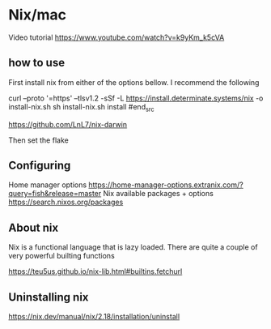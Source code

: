 
* Nix/mac

Video tutorial
https://www.youtube.com/watch?v=k9yKm_k5cVA

** how to use

First install nix from either of the options bellow. I recommend the following

#+begin_src bash
curl --proto '=https' --tlsv1.2 -sSf -L https://install.determinate.systems/nix -o install-nix.sh
sh install-nix.sh install
#end_src

https://github.com/LnL7/nix-darwin

Then set the flake

** Configuring
Home manager options 
https://home-manager-options.extranix.com/?query=fish&release=master
Nix available packages + options
https://search.nixos.org/packages
** About nix

Nix is a functional language that is lazy loaded. There are quite a couple of very powerful builting functions

https://teu5us.github.io/nix-lib.html#builtins.fetchurl


** Uninstalling nix

https://nix.dev/manual/nix/2.18/installation/uninstall
